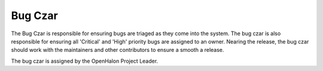 Bug Czar
========

The Bug Czar is responsible for ensuring bugs are triaged as they come into
the system. The bug czar is also responsible for ensuring all 'Critical' and
'High' priority bugs are assigned to an owner. Nearing the release, the bug
czar should work with the maintainers and other contributors to ensure a
smooth a release.

The bug czar is assigned by the OpenHalon Project Leader.
